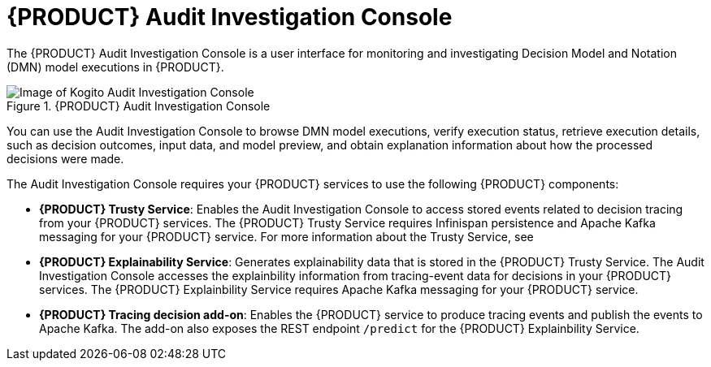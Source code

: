 [id='con-audit-console_{context}']
= {PRODUCT} Audit Investigation Console

The {PRODUCT} Audit Investigation Console is a user interface for monitoring and investigating Decision Model and Notation (DMN) model executions in {PRODUCT}.

.{PRODUCT} Audit Investigation Console
image::kogito/dmn/kogito-audit-console-home.png[Image of Kogito Audit Investigation Console]

You can use the Audit Investigation Console to browse DMN model executions, verify execution status, retrieve execution details, such as decision outcomes, input data, and model preview, and obtain explanation information about how the processed decisions were made.

The Audit Investigation Console requires your {PRODUCT} services to use the following {PRODUCT} components:

* *{PRODUCT} Trusty Service*: Enables the Audit Investigation Console to access stored events related to decision tracing from your {PRODUCT} services. The {PRODUCT} Trusty Service requires Infinispan persistence and Apache Kafka messaging for your {PRODUCT} service. For more information about the Trusty Service, see
ifdef::KOGITO[]
{URL_CONFIGURING_KOGITO}#con-trusty-service_kogito-configuring[_{CONFIGURING_KOGITO}_].
endif::[]
ifdef::KOGITO-COMM[]
xref:con-trusty-service_kogito-configuring[].
endif::[]
* *{PRODUCT} Explainability Service*: Generates explainability data that is stored in the {PRODUCT} Trusty Service. The Audit Investigation Console accesses the explainbility information from tracing-event data for decisions in your {PRODUCT} services. The {PRODUCT} Explainbility Service requires Apache Kafka messaging for your {PRODUCT} service.
* *{PRODUCT} Tracing decision add-on*: Enables the {PRODUCT} service to produce tracing events and publish the events to Apache Kafka. The add-on also exposes the REST endpoint `/predict` for the {PRODUCT} Explainbility Service.
